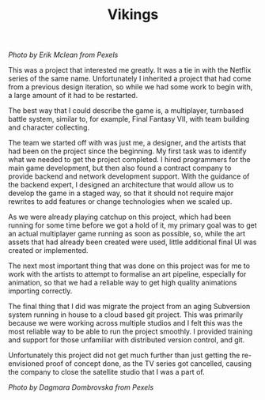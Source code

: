 #+TITLE: Vikings
#+SLUG: 17

[[url_for_img:static,file=images/cv/pexels-photo-5023698.jpeg][Photo by Erik Mclean from Pexels]]

This was a project that interested me greatly. It was a tie in with
the Netflix series of the same name. Unfortunately I inherited a
project that had come from a previous design iteration, so while we
had some work to begin with, a large amount of it had to be restarted.

The best way that I could describe the game is, a multiplayer,
turnbased battle system, similar to, for example, Final Fantasy VII,
with team building and character collecting.

The team we started off with was just me, a designer, and the artists
that had been on the project since the beginning. My first task was to
identify what we needed to get the project completed. I hired
programmers for the main game development, but then also found a
contract company to provide backend and network development
support. With the guidance of the backend expert, I designed an
architecture that would allow us to develop the game in a staged way,
so that it should not require major rewrites to add features or change
technologies when we scaled up.

As we were already playing catchup on this project, which had been
running for some time before we got a hold of it, my primary goal was
to get an actual multiplayer game running as soon as possible, so,
while the art assets that had already been created were used, little
additional final UI was created or implemented.

The next most important thing that was done on this project was for me
to work with the artists to attempt to formalise an art pipeline,
especially for animation, so that we had a reliable way to get high
quality animations importing correctly.

The final thing that I did was migrate the project from an aging
Subversion system running in house to a cloud based git project. This
was primarily because we were working across multiple studios and I
felt this was the most reliable way to be able to run the project
smoothly. I provided training and support for those unfamiliar with
distributed version control, and git.

Unfortunately this project did not get much further than just getting
the re-envisioned proof of concept done, as the TV series got
cancelled, causing the company to close the satellite studio that I
was a part of.

[[url_for_img:static,file=images/cv/pexels-photo-6739035.jpeg][Photo by Dagmara Dombrovska from Pexels]]
